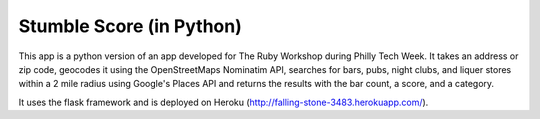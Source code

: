Stumble Score (in Python)
=========================
This app is a python version of an app developed for The Ruby Workshop during Philly Tech Week. It takes an address or zip code, 
geocodes it using the OpenStreetMaps Nominatim API, searches for bars, pubs, night clubs, and liquer stores within a 2 mile 
radius using Google's Places API and returns the results with the bar count, a score, and a category.

It uses the flask framework and is deployed on Heroku (http://falling-stone-3483.herokuapp.com/).


